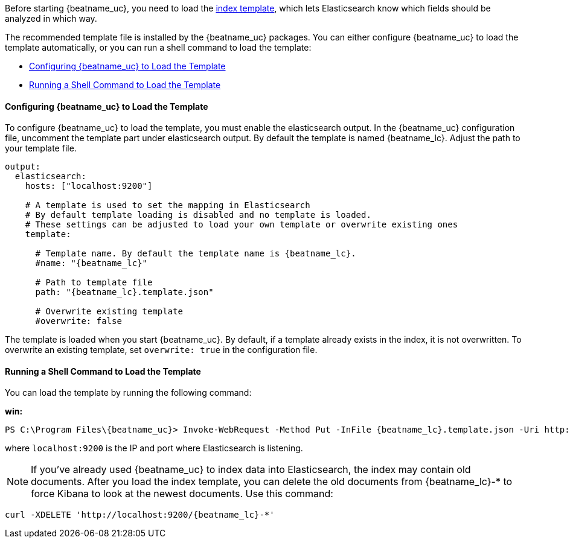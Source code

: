 //////////////////////////////////////////////////////////////////////////
//// This content is shared by all Elastic Beats. Make sure you keep the
//// descriptions here generic enough to work for all Beats that include
//// this file. When using cross references, make sure that the cross
//// references resolve correctly for any files that include this one.
//// Use the appropriate variables defined in the index.asciidoc file to
//// resolve Beat names: beatname_uc and beatname_lc
//// Use the following include to pull this content into a doc file:
//// include::../../libbeat/docs/shared-template-load.asciidoc[]
//// If you want to include conditional content, you also need to
//// add the following doc attribute definition  before the
//// include statement so that you have:
//// :allplatforms:
//// include::../../libbeat/docs/shared-template-load.asciidoc[]
//// This content must be embedded underneath a level 3 heading.
//////////////////////////////////////////////////////////////////////////


Before starting {beatname_uc}, you need to load the
http://www.elastic.co/guide/en/elasticsearch/reference/current/indices-templates.html[index
template], which lets Elasticsearch know which fields should be analyzed
in which way.

The recommended template file is installed by the {beatname_uc} packages. You can either configure 
{beatname_uc} to load the template automatically, or you can run a shell command to load the template:

* <<load-template-auto>>
* <<load-template-shell>>

[[load-template-auto]]
==== Configuring {beatname_uc} to Load the Template

To configure {beatname_uc} to load the template, you must enable the elasticsearch output. In the
{beatname_uc} configuration file, uncomment the template part under elasticsearch output. By default
the template is named {beatname_lc}. Adjust the path to your template file. 

["source","yaml",subs="attributes,callouts"]
----------------------------------------------------------------------
output:
  elasticsearch:
    hosts: ["localhost:9200"]

    # A template is used to set the mapping in Elasticsearch
    # By default template loading is disabled and no template is loaded.
    # These settings can be adjusted to load your own template or overwrite existing ones
    template:

      # Template name. By default the template name is {beatname_lc}.
      #name: "{beatname_lc}"

      # Path to template file
      path: "{beatname_lc}.template.json"

      # Overwrite existing template
      #overwrite: false
----------------------------------------------------------------------

The template is loaded when you start {beatname_uc}. By default, if a template
already exists in the index, it is not overwritten. To overwrite an existing template,
set `overwrite: true` in the configuration file.

[[load-template-shell]]
==== Running a Shell Command to Load the Template

You can load the template by running the following command:

ifdef::allplatforms[]

*deb or rpm:*

["source","sh",subs="attributes,callouts"]
----------------------------------------------------------------------
curl -XPUT 'http://localhost:9200/_template/{beatname_lc}' -d@/etc/{beatname_lc}/{beatname_lc}.template.json
----------------------------------------------------------------------

*mac:*

["source","sh",subs="attributes,callouts"]
----------------------------------------------------------------------
cd {beatname_lc}-{version}-darwin
curl -XPUT 'http://localhost:9200/_template/{beatname_lc}' -d@{beatname_lc}.template.json
----------------------------------------------------------------------

endif::allplatforms[]

*win:*

["source","sh",subs="attributes,callouts"]
----------------------------------------------------------------------
PS C:\Program Files{backslash}{beatname_uc}> Invoke-WebRequest -Method Put -InFile {beatname_lc}.template.json -Uri http://localhost:9200/_template/{beatname_lc}?pretty
----------------------------------------------------------------------

where `localhost:9200` is the IP and port where Elasticsearch is listening.

NOTE: If you've already used {beatname_uc} to index data into Elasticsearch,
the index may contain old documents. After you load the index template,
you can delete the old documents from {beatname_lc}-* to force Kibana to look
at the newest documents. Use this command:

["source","sh",subs="attributes,callouts"]
----------------------------------------------------------------------
curl -XDELETE 'http://localhost:9200/{beatname_lc}-*'
----------------------------------------------------------------------
